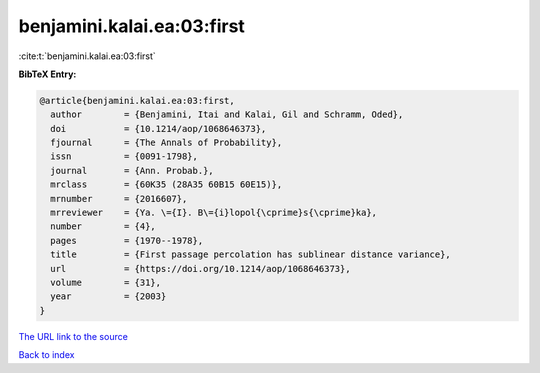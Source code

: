 benjamini.kalai.ea:03:first
===========================

:cite:t:`benjamini.kalai.ea:03:first`

**BibTeX Entry:**

.. code-block:: bibtex

   @article{benjamini.kalai.ea:03:first,
     author        = {Benjamini, Itai and Kalai, Gil and Schramm, Oded},
     doi           = {10.1214/aop/1068646373},
     fjournal      = {The Annals of Probability},
     issn          = {0091-1798},
     journal       = {Ann. Probab.},
     mrclass       = {60K35 (28A35 60B15 60E15)},
     mrnumber      = {2016607},
     mrreviewer    = {Ya. \={I}. B\={i}lopol{\cprime}s{\cprime}ka},
     number        = {4},
     pages         = {1970--1978},
     title         = {First passage percolation has sublinear distance variance},
     url           = {https://doi.org/10.1214/aop/1068646373},
     volume        = {31},
     year          = {2003}
   }

`The URL link to the source <https://doi.org/10.1214/aop/1068646373>`__


`Back to index <../By-Cite-Keys.html>`__
